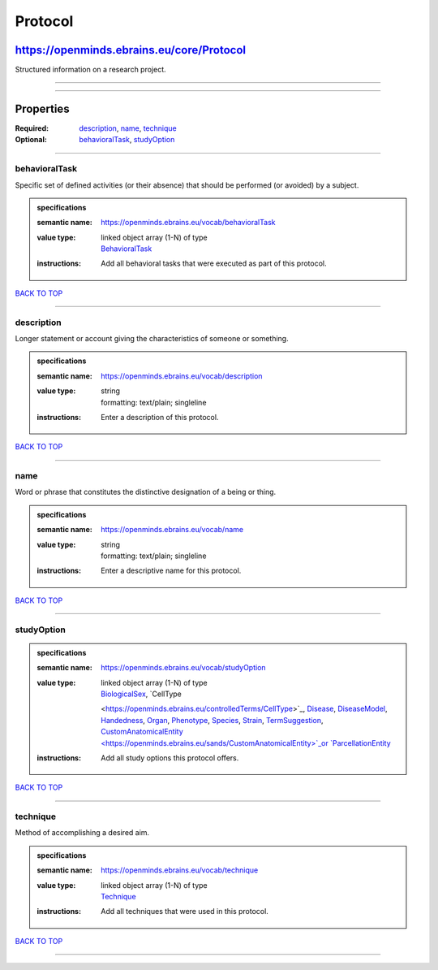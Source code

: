 ########
Protocol
########

******************************************
https://openminds.ebrains.eu/core/Protocol
******************************************

Structured information on a research project.

------------

------------

**********
Properties
**********

:Required: `description <description_heading_>`_, `name <name_heading_>`_, `technique <technique_heading_>`_
:Optional: `behavioralTask <behavioralTask_heading_>`_, `studyOption <studyOption_heading_>`_

------------

.. _behavioralTask_heading:

behavioralTask
--------------

Specific set of defined activities (or their absence) that should be performed (or avoided) by a subject.

.. admonition:: specifications

   :semantic name: https://openminds.ebrains.eu/vocab/behavioralTask
   :value type: | linked object array \(1-N\) of type
                | `BehavioralTask <https://openminds.ebrains.eu/controlledTerms/BehavioralTask>`_
   :instructions: Add all behavioral tasks that were executed as part of this protocol.

`BACK TO TOP <Protocol_>`_

------------

.. _description_heading:

description
-----------

Longer statement or account giving the characteristics of someone or something.

.. admonition:: specifications

   :semantic name: https://openminds.ebrains.eu/vocab/description
   :value type: | string
                | formatting: text/plain; singleline
   :instructions: Enter a description of this protocol.

`BACK TO TOP <Protocol_>`_

------------

.. _name_heading:

name
----

Word or phrase that constitutes the distinctive designation of a being or thing.

.. admonition:: specifications

   :semantic name: https://openminds.ebrains.eu/vocab/name
   :value type: | string
                | formatting: text/plain; singleline
   :instructions: Enter a descriptive name for this protocol.

`BACK TO TOP <Protocol_>`_

------------

.. _studyOption_heading:

studyOption
-----------

.. admonition:: specifications

   :semantic name: https://openminds.ebrains.eu/vocab/studyOption
   :value type: | linked object array \(1-N\) of type
                | `BiologicalSex <https://openminds.ebrains.eu/controlledTerms/BiologicalSex>`_, `CellType
                <https://openminds.ebrains.eu/controlledTerms/CellType>`_, `Disease <https://openminds.ebrains.eu/controlledTerms/Disease>`_, `DiseaseModel
                <https://openminds.ebrains.eu/controlledTerms/DiseaseModel>`_, `Handedness <https://openminds.ebrains.eu/controlledTerms/Handedness>`_, `Organ
                <https://openminds.ebrains.eu/controlledTerms/Organ>`_, `Phenotype <https://openminds.ebrains.eu/controlledTerms/Phenotype>`_, `Species
                <https://openminds.ebrains.eu/controlledTerms/Species>`_, `Strain <https://openminds.ebrains.eu/controlledTerms/Strain>`_, `TermSuggestion
                <https://openminds.ebrains.eu/controlledTerms/TermSuggestion>`_, `CustomAnatomicalEntity
                <https://openminds.ebrains.eu/sands/CustomAnatomicalEntity>`_or `ParcellationEntity <https://openminds.ebrains.eu/sands/ParcellationEntity>`_
   :instructions: Add all study options this protocol offers.

`BACK TO TOP <Protocol_>`_

------------

.. _technique_heading:

technique
---------

Method of accomplishing a desired aim.

.. admonition:: specifications

   :semantic name: https://openminds.ebrains.eu/vocab/technique
   :value type: | linked object array \(1-N\) of type
                | `Technique <https://openminds.ebrains.eu/controlledTerms/Technique>`_
   :instructions: Add all techniques that were used in this protocol.

`BACK TO TOP <Protocol_>`_

------------

